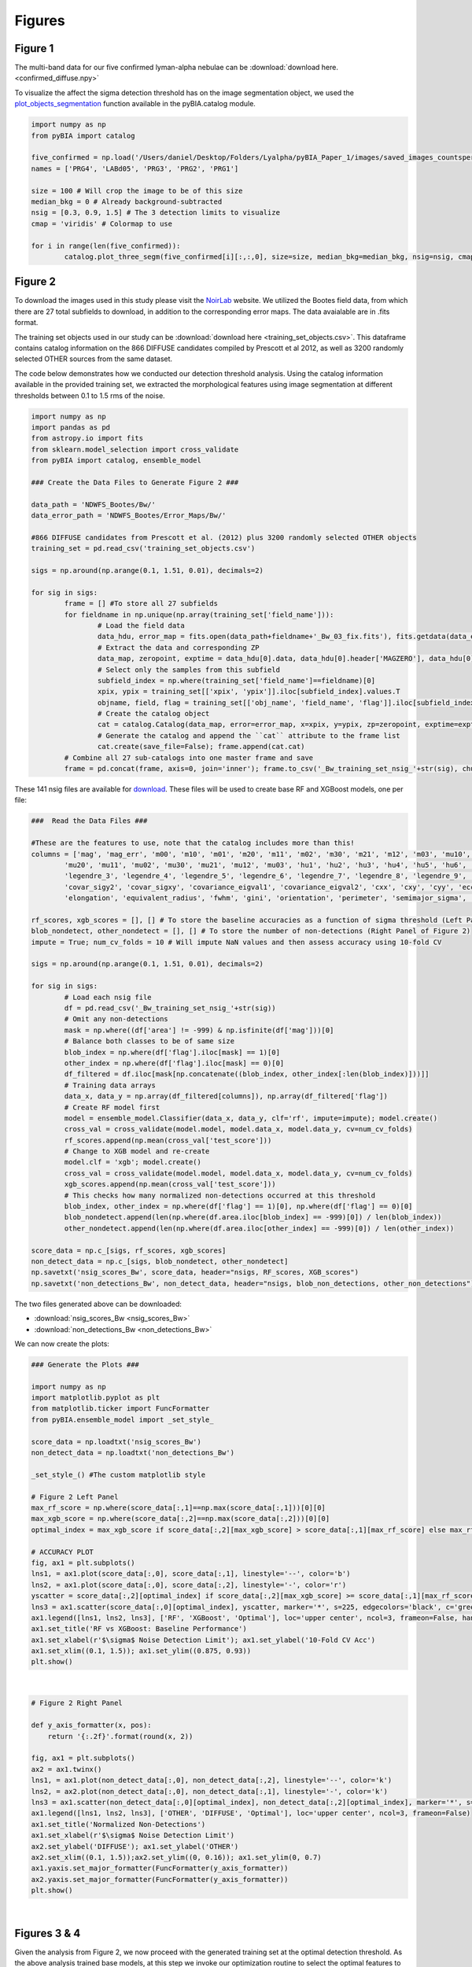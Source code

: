 .. _figures:

Figures
========


Figure 1
-----------

The multi-band data for our five confirmed lyman-alpha nebulae can be :download:`download here. <confirmed_diffuse.npy>`

To visualize the affect the sigma detection threshold has on the image segmentation object, we used the `plot_objects_segmentation <https://pybia.readthedocs.io/en/latest/autoapi/pyBIA/catalog/index.html#pyBIA.catalog.plot_objects_segmentation>`_ function available in the pyBIA.catalog module.

.. code-block:: python

	import numpy as np 
	from pyBIA import catalog

	five_confirmed = np.load('/Users/daniel/Desktop/Folders/Lyalpha/pyBIA_Paper_1/images/saved_images_countspersec/confirmed_diffuse/confirmed_diffuse.npy')
	names = ['PRG4', 'LABd05', 'PRG3', 'PRG2', 'PRG1']

	size = 100 # Will crop the image to be of this size 
	median_bkg = 0 # Already background-subtracted
	nsig = [0.3, 0.9, 1.5] # The 3 detection limits to visualize
	cmap = 'viridis' # Colormap to use

	for i in range(len(five_confirmed)):
		catalog.plot_three_segm(five_confirmed[i][:,:,0], size=size, median_bkg=median_bkg, nsig=nsig, cmap=cmap, name=names[i], title='', savefig=False)


Figure 2
-----------

To download the images used in this study please visit the `NoirLab <https://noirlab.edu/science/data-services/other/ndwfs>`_ website. We utilized the Bootes field data, from which there are 27 total subfields to download, in addition to the corresponding error maps. The data avaialable are in .fits format.

The training set objects used in our study can be :download:`download here <training_set_objects.csv>`. This dataframe contains catalog information on the 866 DIFFUSE candidates compiled by Prescott et al 2012, as well as 3200 randomly selected OTHER sources from the same dataset. 

The code below demonstrates how we conducted our detection threshold analysis. Using the catalog information available in the provided training set, we extracted the morphological features using image segmentation at different thresholds between 0.1 to 1.5 rms of the noise.  

.. code-block:: python

	import numpy as np 
	import pandas as pd
	from astropy.io import fits 
	from sklearn.model_selection import cross_validate
	from pyBIA import catalog, ensemble_model

	### Create the Data Files to Generate Figure 2 ###

	data_path = 'NDWFS_Bootes/Bw/'
	data_error_path = 'NDWFS_Bootes/Error_Maps/Bw/'

	#866 DIFFUSE candidates from Prescott et al. (2012) plus 3200 randomly selected OTHER objects
	training_set = pd.read_csv('training_set_objects.csv')

	sigs = np.around(np.arange(0.1, 1.51, 0.01), decimals=2)

	for sig in sigs:
		frame = [] #To store all 27 subfields
		for fieldname in np.unique(np.array(training_set['field_name'])):
			# Load the field data
			data_hdu, error_map = fits.open(data_path+fieldname+'_Bw_03_fix.fits'), fits.getdata(data_error_path+fieldname+'_Bw_03_rms.fits.fz')
			# Extract the data and corresponding ZP
			data_map, zeropoint, exptime = data_hdu[0].data, data_hdu[0].header['MAGZERO'], data_hdu[0].header['EXPTIME']
			# Select only the samples from this subfield
			subfield_index = np.where(training_set['field_name']==fieldname)[0]
			xpix, ypix = training_set[['xpix', 'ypix']].iloc[subfield_index].values.T
			objname, field, flag = training_set[['obj_name', 'field_name', 'flag']].iloc[subfield_index].values.T
			# Create the catalog object
			cat = catalog.Catalog(data_map, error=error_map, x=xpix, y=ypix, zp=zeropoint, exptime=exptime, nsig=sig, flag=flag, obj_name=objname, field_name=field, invert=True)
			# Generate the catalog and append the ``cat`` attribute to the frame list
			cat.create(save_file=False); frame.append(cat.cat)
		# Combine all 27 sub-catalogs into one master frame and save
		frame = pd.concat(frame, axis=0, join='inner'); frame.to_csv('_Bw_training_set_nsig_'+str(sig), chunksize=1000)

These 141 nsig files are available for `download <https://drive.google.com/file/d/1Hdce4sA8cfN43lT_S9ilOTGfGyZvD5aj/view?usp=drive_link>`_. 
These files will be used to create base RF and XGBoost models, one per file:

.. code-block:: python

	###  Read the Data Files ###

	#These are the features to use, note that the catalog includes more than this!
	columns = ['mag', 'mag_err', 'm00', 'm10', 'm01', 'm20', 'm11', 'm02', 'm30', 'm21', 'm12', 'm03', 'mu10', 'mu01',
		'mu20', 'mu11', 'mu02', 'mu30', 'mu21', 'mu12', 'mu03', 'hu1', 'hu2', 'hu3', 'hu4', 'hu5', 'hu6', 'hu7', 'legendre_2',
		'legendre_3', 'legendre_4', 'legendre_5', 'legendre_6', 'legendre_7', 'legendre_8', 'legendre_9', 'area', 'covar_sigx2',
		'covar_sigy2', 'covar_sigxy', 'covariance_eigval1', 'covariance_eigval2', 'cxx', 'cxy', 'cyy', 'eccentricity', 'ellipticity',
		'elongation', 'equivalent_radius', 'fwhm', 'gini', 'orientation', 'perimeter', 'semimajor_sigma', 'semiminor_sigma', 'max_value', 'min_value']

	rf_scores, xgb_scores = [], [] # To store the baseline accuracies as a function of sigma threshold (Left Panel of Figure 2)
	blob_nondetect, other_nondetect = [], [] # To store the number of non-detections (Right Panel of Figure 2)
	impute = True; num_cv_folds = 10 # Will impute NaN values and then assess accuracy using 10-fold CV

	sigs = np.around(np.arange(0.1, 1.51, 0.01), decimals=2)

	for sig in sigs:
		# Load each nsig file
		df = pd.read_csv('_Bw_training_set_nsig_'+str(sig))
		# Omit any non-detections
		mask = np.where((df['area'] != -999) & np.isfinite(df['mag']))[0]
		# Balance both classes to be of same size
		blob_index = np.where(df['flag'].iloc[mask] == 1)[0]
		other_index = np.where(df['flag'].iloc[mask] == 0)[0]
		df_filtered = df.iloc[mask[np.concatenate((blob_index, other_index[:len(blob_index)]))]]
		# Training data arrays
		data_x, data_y = np.array(df_filtered[columns]), np.array(df_filtered['flag'])
		# Create RF model first
		model = ensemble_model.Classifier(data_x, data_y, clf='rf', impute=impute); model.create()
		cross_val = cross_validate(model.model, model.data_x, model.data_y, cv=num_cv_folds)
		rf_scores.append(np.mean(cross_val['test_score']))
		# Change to XGB model and re-create
		model.clf = 'xgb'; model.create()
		cross_val = cross_validate(model.model, model.data_x, model.data_y, cv=num_cv_folds)
		xgb_scores.append(np.mean(cross_val['test_score']))
		# This checks how many normalized non-detections occurred at this threshold
		blob_index, other_index = np.where(df['flag'] == 1)[0], np.where(df['flag'] == 0)[0]
		blob_nondetect.append(len(np.where(df.area.iloc[blob_index] == -999)[0]) / len(blob_index))
		other_nondetect.append(len(np.where(df.area.iloc[other_index] == -999)[0]) / len(other_index))

	score_data = np.c_[sigs, rf_scores, xgb_scores]
	non_detect_data = np.c_[sigs, blob_nondetect, other_nondetect]
	np.savetxt('nsig_scores_Bw', score_data, header="nsigs, RF_scores, XGB_scores")
	np.savetxt('non_detections_Bw', non_detect_data, header="nsigs, blob_non_detections, other_non_detections")

The two files generated above can be downloaded: 

- :download:`nsig_scores_Bw <nsig_scores_Bw>`
- :download:`non_detections_Bw <non_detections_Bw>`

We can now create the plots:

.. code-block:: python

	### Generate the Plots ###

	import numpy as np 
	import matplotlib.pyplot as plt   
	from matplotlib.ticker import FuncFormatter
	from pyBIA.ensemble_model import _set_style_

	score_data = np.loadtxt('nsig_scores_Bw')
	non_detect_data = np.loadtxt('non_detections_Bw')

	_set_style_() #The custom matplotlib style

	# Figure 2 Left Panel
	max_rf_score = np.where(score_data[:,1]==np.max(score_data[:,1]))[0][0]
	max_xgb_score = np.where(score_data[:,2]==np.max(score_data[:,2]))[0][0]
	optimal_index = max_xgb_score if score_data[:,2][max_xgb_score] > score_data[:,1][max_rf_score] else max_rf_score

	# ACCURACY PLOT
	fig, ax1 = plt.subplots()
	lns1, = ax1.plot(score_data[:,0], score_data[:,1], linestyle='--', color='b')
	lns2, = ax1.plot(score_data[:,0], score_data[:,2], linestyle='-', color='r')
	yscatter = score_data[:,2][optimal_index] if score_data[:,2][max_xgb_score] >= score_data[:,1][max_rf_score] else score_data[:,1][optimal_index]
	lns3 = ax1.scatter(score_data[:,0][optimal_index], yscatter, marker='*', s=225, edgecolors='black', c='green', alpha=0.63, label='Optimal')
	ax1.legend([lns1, lns2, lns3], ['RF', 'XGBoost', 'Optimal'], loc='upper center', ncol=3, frameon=False, handlelength=2)
	ax1.set_title('RF vs XGBoost: Baseline Performance')
	ax1.set_xlabel(r'$\sigma$ Noise Detection Limit'); ax1.set_ylabel('10-Fold CV Acc')
	ax1.set_xlim((0.1, 1.5)); ax1.set_ylim((0.875, 0.93))
	plt.show()

.. figure:: _static/nsigs.png
    :align: center
    :class: with-shadow with-border
    :width: 600px
|

.. code-block:: python

	# Figure 2 Right Panel

	def y_axis_formatter(x, pos):
	    return '{:.2f}'.format(round(x, 2))

	fig, ax1 = plt.subplots()
	ax2 = ax1.twinx()
	lns1, = ax1.plot(non_detect_data[:,0], non_detect_data[:,2], linestyle='--', color='k')
	lns2, = ax2.plot(non_detect_data[:,0], non_detect_data[:,1], linestyle='-', color='k')
	lns3 = ax1.scatter(non_detect_data[:,0][optimal_index], non_detect_data[:,2][optimal_index], marker='*', s=225, edgecolors='black', c='green', alpha=0.63, label='Optimal')
	ax1.legend([lns1, lns2, lns3], ['OTHER', 'DIFFUSE', 'Optimal'], loc='upper center', ncol=3, frameon=False)
	ax1.set_title('Normalized Non-Detections')
	ax1.set_xlabel(r'$\sigma$ Noise Detection Limit')
	ax2.set_ylabel('DIFFUSE'); ax1.set_ylabel('OTHER')
	ax2.set_xlim((0.1, 1.5));ax2.set_ylim((0, 0.16)); ax1.set_ylim(0, 0.7)
	ax1.yaxis.set_major_formatter(FuncFormatter(y_axis_formatter))
	ax2.yaxis.set_major_formatter(FuncFormatter(y_axis_formatter))
	plt.show() 

.. figure:: _static/nsigs_nondetect.png
    :align: center
    :class: with-shadow with-border
    :width: 600px
|


Figures 3 & 4
-----------

Given the analysis from Figure 2, we now proceed with the generated training set at the optimal detection threshold. As the above analysis trained base models, at this step we invoke our optimization routine to select the optimal features to use as well as the best hyperparameters for our XGBoost engine:

.. code-block:: python

	### Figures 3 and 4 ###

	import numpy as np
	import pandas as pd
	from pyBIA import ensemble_model

	sig = 0.31 #The optimal sig threshold to apply as per Figure 2
	df = pd.read_csv('_Bw_training_set_nsig_'+str(sig))     

	# Omit any non-detections
	mask = np.where((df['area'] != -999) & np.isfinite(df['mag']))[0]

	# Balance both classes to be of same size
	blob_index = np.where(df['flag'].iloc[mask] == 1)[0]
	other_index = np.where(df['flag'].iloc[mask] == 0)[0]
	df_filtered = df.iloc[mask[np.concatenate((blob_index, other_index[:len(blob_index)]))]]

	#These are the features to use, note that the catalog includes more than this!
	columns = ['mag', 'mag_err', 'm00', 'm10', 'm01', 'm20', 'm11', 'm02', 'm30', 'm21', 'm12', 'm03', 'mu10', 'mu01',
		'mu20', 'mu11', 'mu02', 'mu30', 'mu21', 'mu12', 'mu03', 'hu1', 'hu2', 'hu3', 'hu4', 'hu5', 'hu6', 'hu7', 'legendre_2', 'legendre_3', 'legendre_4',
		'legendre_5', 'legendre_6', 'legendre_7', 'legendre_8', 'legendre_9', 'area', 'covar_sigx2', 'covar_sigy2', 'covar_sigxy', 'covariance_eigval1',
		'covariance_eigval2', 'cxx', 'cxy', 'cyy', 'eccentricity', 'ellipticity', 'elongation', 'equivalent_radius', 'fwhm', 'gini', 'orientation', 'perimeter',
		'semimajor_sigma', 'semiminor_sigma', 'max_value', 'min_value']

	# Training data arrays
	data_x, data_y = np.array(df_filtered[columns]), np.array(df_filtered['flag'])

	# Create the model object with feature and hyperparameter optimization enabled (2500 trials each)
	# Enabling 10-fold cross validation which increases the hyperparameter optimization time ten-fold
	model = ensemble_model.Classifier(data_x, data_y, clf='xgb', impute=True, optimize=True, boruta_trials=2500, n_iter=2500, opt_cv=10, limit_search=False)

	# This is how the model is created and saved afterwards
	model.create()
	model.save('Optimal_XGB_Model')

.. figure:: _static/fig_optimization_complete.png
    :align: center
    :class: with-shadow with-border
    :width: 600px
|
This optimized tree-based ensemble model can be :download:`download here <Optimal_XGB_Model.zip>`.

We can now generate Figure 3 using the built-in class methods, for the t-SNE projection we will need the catalog names for the five confirmed blobs in our sample, available for :download:`download here <obj_name_5>`.

.. code-block:: python

	# This is how the model can be loaded 
	model = ensemble_model.Classifier(data_x, data_y, clf='xgb', impute=True, opt_cv=10)
	model.load('Optimal_XGB_Model')

	# Figure 3 Left Panel

	# For plotting purposes change the labels from numeric to text
	y_labels = []
	for flag in data_y:
		y_labels.append('DIFFUSE') if flag == 1 else y_labels.append('OTHER')

	# For plotting purposes, re-name the five confirmed blobs to "Confirmed LyAlpha"
	confirmed_names = np.loadtxt('obj_name_5', dtype=str)

	for name in confirmed_names:
		index = np.where(df_filtered.obj_name == name)[0][0]
		y_labels[index] = r'Confirmed Ly$\alpha$'

	# Plotting t-SNE projection with custom y_data labels, highlighting the scatter points for the confirmed blobs
	model.plot_tsne(data_y=y_labels, special_class=r'Confirmed Ly$\alpha$')

	# Figure 3 Right Panel

	#Setting custom column names for plotting purposes 
	columns = [r'$B_w$ Mag', r'$B_w$ MagErr', r'$M_{00}$', r'$M_{10}$', r'$M_{01}$', r'$M_{20}$', r'$M_{11}$', r'$M_{02}$', r'$M_{30}$', r'$M_{21}$', r'$M_{12}$',
		r'$M_{03}$', r'$\mu_{10}$', r'$\mu_{01}$', r'$\mu_{20}$', r'$\mu_{11}$', r'$\mu_{02}$', r'$\mu_{30}$', r'$\mu_{21}$', r'$\mu_{12}$', r'$\mu_{03}$',
		r'$h_1$', r'$h_2$', r'$h_3$', r'$h_4$', r'$h_5$', r'$h_6$', r'$h_7$', r'$L_2$', r'$L_3$', r'$L_4$', r'$L_5$', r'$L_6$', r'$L_7$', r'$L_8$', r'$L_9$',
		'Area', r'$\sigma^2(x)$', r'$\sigma^2(y)$', r'$\sigma^2(xy)$', r'$\lambda_1$', r'$\lambda_2$', r'$C_{xx}$', r'$C_{xy}$', r'$C_{yy}$', 'Eccentricity',
		'Ellipticity', 'Elongation', 'Equiv. Radius', 'FWHM', 'Gini', 'Orientation', 'Perimeter', r'$\sigma_{\rm major}$', r'$\sigma_{\rm minor}$', 'Max Val.', 'Min Val.']

	# Plotting only the top 20 accepted features
	model.plot_feature_opt(feat_names=columns, top=20, include_other=True, include_shadow=True, include_rejected=False, flip_axes=True)

.. figure:: _static/tSNE_Projection.png
    :align: center
    :class: with-shadow with-border
    :width: 600px
|

.. figure:: _static/Feature_Importance.png
    :align: center
    :class: with-shadow with-border
    :width: 600px
|

.. code-block:: python

	# Figure 4 Left Panel
	 
	baseline = 0.921965 # The maximum baseline accuracy as per Figure 2
	model.plot_hyper_opt(baseline=baseline, xlim=(1, 2500), ylim=(0.85, 0.935), xlog=True, ylog=False)

	# Figure 4 Right Panel 

	model.plot_hyper_param_importance(plot_time=True)

.. figure:: _static/Ensemble_Hyperparameter_Optimization.png
    :align: center
    :class: with-shadow with-border
    :width: 600px
|

.. figure:: _static/Ensemble_Hyperparameter_Importance.png
    :align: center
    :class: with-shadow with-border
    :width: 600px
|

Figure 5
-----------

With the optimal model saved, we now extract the features using the catalog module for all 2 million OTHER objects in the entire dataset. We have compiled the catalog information in the following dataframe: :download:`Other_Objects_Catalog.csv <Other_Objects_Catalog.csv.zip>`.

Using this file we can now construct a catalog for the entire dataset so as to perform the XGBoost classification (note that this excludes the 866 DIFFUSE objects in the provided training set).

.. code-block:: python
	
	import os
	import numpy as np
	import pandas as pd
	from astropy.io import fits
	from pyBIA import catalog

	other_catalog = pd.read_csv('Other_Objects_Catalog')

	data_path = 'NDWFS_Bootes/Bw/'
	data_error_path = 'NDWFS_Bootes/Error_Maps/Bw/'

	sig = 0.31 # The optimal noise-detection threshold to apply

	# Loop through all the fields and save the field catalogs to avoid memory issues
	for fieldname in np.unique(np.array(other_catalog['field_name'])):
		# Load the field data
		data_hdu, error_map = fits.open(data_path+fieldname+'_Bw_03_fix.fits'), fits.getdata(data_error_path+fieldname+'_Bw_03_rms.fits.fz')
		# Extract the data and corresponding ZP and exptime
		data_map, zeropoint, exptime = data_hdu[0].data, data_hdu[0].header['MAGZERO'], data_hdu[0].header['EXPTIME']
		# Select only the samples from this subfield
		subfield_index = np.where(other_catalog['field_name']==fieldname)[0]
		xpix, ypix = other_catalog[['xpix', 'ypix']].iloc[subfield_index].values.T
		objname, field, flag = other_catalog[['obj_name', 'field_name', 'flag']].iloc[subfield_index].values.T
		# Create the catalog object
		cat = catalog.Catalog(data_map, error=error_map, x=xpix, y=ypix, zp=zeropoint, exptime=exptime, nsig=sig, flag=flag, obj_name=objname, field_name=field, invert=True)
		# Generate the catalog and save the subfield catalog, after which it is appended to the master frame 
		cat.create(save_file=True, filename='Cat_BW_Subfield_'+field_name)

	# Now load each subfield individually and create one master catalog
	fnames = [i for i in os.listdir() if 'Cat_BW_Subfield_' in i]

	frame = [] #To store all 27 subfields
	for fname in fnames:
		cat = pd.read_csv(fname); frame.append(cat)

	# Combine all 27 sub-catalogs into one master frame and save
	frame = pd.concat(frame, axis=0, join='inner')
	frame.to_csv('Other_Catalog_Master_'+str(sig), chunksize=1000)                              

This final catalog as genereated above is available for download `here <https://drive.google.com/file/d/16kJ5jyVImp7E8oEEjjUrj4l9vH2JSkCa/view?usp=sharing>`_.

Using this catalog, we can now re-load the optimal model to conduct the predictions. As per the analysis conducted for this Figure, the predictions will be made using both the base and optimal model so as to compare the distribution of probability predictions. 

.. code-block:: python

	import numpy as np
	import pandas as pd
	import matplotlib.pyplot as plt 
	from pyBIA import ensemble_model 

	# Load all 2 million catalog objects and create a sub-catalog of DIFFUSE candidates #

	# Load the original training data from the optimal nsig
	sig = 0.31
	df = pd.read_csv('_Bw_training_set_nsig_'+str(sig)) 

	# Omit any non-detections
	mask = np.where((df['area'] != -999) & np.isfinite(df['mag']))[0]

	# Balance both classes to be of same size
	blob_index = np.where(df['flag'].iloc[mask] == 1)[0]
	other_index = np.where(df['flag'].iloc[mask] == 0)[0]
	df_filtered = df.iloc[mask[np.concatenate((blob_index, other_index[:len(blob_index)]))]]

	#These are the features to use, note that the catalog includes more than this!
	columns = ['mag', 'mag_err', 'm00', 'm10', 'm01', 'm20', 'm11', 'm02', 'm30', 'm21', 'm12', 'm03', 'mu10', 'mu01', 'mu20',
		'mu11', 'mu02', 'mu30', 'mu21', 'mu12', 'mu03', 'hu1', 'hu2', 'hu3', 'hu4', 'hu5', 'hu6', 'hu7', 'legendre_2', 'legendre_3',
		'legendre_4', 'legendre_5', 'legendre_6', 'legendre_7', 'legendre_8', 'legendre_9', 'area', 'covar_sigx2', 'covar_sigy2',
		'covar_sigxy', 'covariance_eigval1', 'covariance_eigval2', 'cxx', 'cxy', 'cyy', 'eccentricity', 'ellipticity', 'elongation',
		'equivalent_radius', 'fwhm', 'gini', 'orientation', 'perimeter', 'semimajor_sigma', 'semiminor_sigma', 'max_value', 'min_value']

	# Training data arrays
	data_x, data_y = np.array(df_filtered[columns]), np.array(df_filtered['flag'])

	# This is the base model, no hyperparameter optimization, uses all the features
	base_model = ensemble_model.Classifier(data_x, data_y, clf='xgb', impute=True)
	base_model.create()

	# This is the optimized model
	optimized_model = ensemble_model.Classifier(data_x, data_y, clf='xgb', impute=True)
	optimized_model.load('Optimal_XGB_Model')

	# Load the catalog containing all 2 million other objects, extracted using sig=0.31
	other_all = pd.read_csv('Other_Catalog_Master_0.31')

	# Remove the 865 OTHER objects that are present in the training set, we will assess these individually using LoO
	other_all = other_all[~other_all['obj_name'].isin(df_filtered['obj_name'])]

	# Omit non-detections
	mask = np.where((other_all['area'] != -999) & np.isfinite(other_all['mag']))[0]
	other_all = other_all.iloc[mask]

	# Create the data_x array
	other_data_x = np.array(other_all[columns])

	# Predict all samples to create a candidates catalog
	predictions_base_model = base_model.predict(other_data_x)
	predictions_optimized_model = optimized_model.predict(other_data_x)

	# Select DIFFUSE detections (flag = 1)
	index_base = np.where(predictions_base_model[:,0] == 1)[0]
	index_optimized = np.where(predictions_optimized_model[:,0] == 1)[0]

	# Index the catalog to select only the positive detections
	candidate_catalog_base = other_all.iloc[index_base]
	candidate_catalog_optimized = other_all.iloc[index_optimized]

	# Save the probability predictions as a new columns in these new catalogs
	candidate_catalog_base['proba'] = predictions_base_model[index_base][:,1]
	candidate_catalog_optimized['proba'] = predictions_optimized_model[index_optimized][:,1]

The base and optimized candidate catalogs generated above do not include the 866 DIFFUSE training objects as these were deliberately removed from the source catalog. The randomly selected objects that composed our OTHER class are indeed included in the catalog, however, as they were used for training purposes these were not fairly assessed as their presence as an OTHER object skews their probability predictions. For this reason, we perform a Leave-out-Out (LoO) cross-validation analysis, one assessing the DIFFUSE objects so as to extract an informed probability prediction threshold and select priority objects, and another assessing the OTHER objects in our training set so as to include those that would have been predicted as DIFFUSE had they not been present in the training set. These two LoO routines are executed below:

.. code-block:: python

	# Generate the data for the histograms in Figure 5 #

	# Remove one OTHER object as the DIFFUSE will be cross-validated using LoO
	other_training = df_filtered[df_filtered.flag == 0].iloc[1:]
	diffuse_training =  df_filtered[df_filtered.flag == 1]

	# The probas of the five confirmed blobs will be saved according to their published names
	LABd05, PRG1, PRG2, PRG3, PRG4 = [],[],[],[],[]

	# To store the probas of all the other DIFFUSE objects as well as their catalog names
	all_diffuse_base_probas, all_diffuse_optimized_probas, names = [],[],[]

	#Leave-one-Out cross-validating the DIFFUSE class
	for i in range(len(diffuse_training)):
		# This will be the individual DIFFUSE sample to assess
		leave_one = np.array(diffuse_training[columns].iloc[i])
		# Removing this validation sample from the overall DIFFUSE training bag
		remaining = np.delete(np.array(diffuse_training[columns]), i, axis=0)
		# Setting the new training data, flag of 1 corresponds to DIFFUSE, 0 is OTHER
		data_x = np.r_[remaining, np.array(other_training[columns])]
		data_y = np.r_[[1]*len(remaining), [0]*len(other_training)]
		# Training the new base model
		new_base_model = base_model.model.fit(data_x, data_y)
		# Training the new optimized model, note that the optimized feats to use is invoked
		new_optimized_model = optimized_model.model.fit(data_x[:,optimized_model.feats_to_use], data_y)
		# Assess the left-out DIFFUSE sample using both the base and optimized models
		proba_base = new_base_model.predict_proba(leave_one.reshape(1,-1))
		proba_optimized = new_optimized_model.predict_proba(leave_one[optimized_model.feats_to_use].reshape(1,-1))
		# Save only the probability prediction that the object is DIFFUSE
		if diffuse_training.obj_name.iloc[i] == 'NDWFS_J143410.9+331730':
			LABd05.append(float(proba_base[:,1])); LABd05.append(float(proba_optimized[:,1]))
		elif diffuse_training.obj_name.iloc[i] == 'NDWFS_J143512.2+351108': 
			PRG1.append(float(proba_base[:,1])); PRG1.append(float(proba_optimized[:,1]))
		elif diffuse_training.obj_name.iloc[i] == 'NDWFS_J142623.0+351422':
			PRG2.append(float(proba_base[:,1])); PRG2.append(float(proba_optimized[:,1]))
		elif diffuse_training.obj_name.iloc[i] == 'NDWFS_J143412.7+332939':
			PRG3.append(float(proba_base[:,1])); PRG3.append(float(proba_optimized[:,1]))
		elif diffuse_training.obj_name.iloc[i] == 'NDWFS_J142653.1+343856':
			PRG4.append(float(proba_base[:,1])); PRG4.append(float(proba_optimized[:,1]))
		else:
			all_diffuse_base_probas.append(float(proba_base[:,1]))
			all_diffuse_optimized_probas.append(float(proba_optimized[:,1]))
			names.append(diffuse_training.obj_name.iloc[i])

	# The first index is the base model probability predictions, the second is the optimized model's
	five_diffuse_base_probas = np.c_[LABd05[0], PRG1[0], PRG2[0], PRG3[0], PRG4[0]][0]
	five_diffuse_optimized_probas = np.c_[LABd05[1], PRG1[1], PRG2[1], PRG3[1], PRG4[1]][0]
	five_names = ['LABd05', 'PRG1', 'PRG2', 'PRG3', 'PRG4']

	# Save the base and optimized probabilities
	np.savetxt('LoO_Confirmed_DIFFUSE_xgb', np.c_[five_names, five_diffuse_base_probas, five_diffuse_optimized_probas], header="Names, Base_Model, Optimized_Model", fmt='%s')
	np.savetxt('LoO_DIFFUSE_xgb', np.c_[names, all_diffuse_base_probas, all_diffuse_optimized_probas], header="Names, Base_Model, Optimized_Model", fmt='%s')

	# Repeat the same LoO process but evaluate the OTHER training for fair assessment of these objects
	# Positive detections from this LoO will be added to the candidates catalog that was created above

	# Remove one DIFFUSE object as this time the OTHER class will be cross-validated using LoO
	other_training = df_filtered[df_filtered.flag == 0]
	diffuse_training =  df_filtered[df_filtered.flag == 1].iloc[1:]

	# To store the probas of all DIFFUSE objects as well as their catalog names
	other_base_probas, other_optimized_probas, names = [],[],[]

	#Leave-one-Out cross-validating the OTHER class
	for i in range(len(other_training)):
		print(i)
		# This will be the individual OTHER sample to assess
		leave_one = np.array(other_training[columns].iloc[i])
		# Removing this validation sample from the overall OTHER training bag
		remaining = np.delete(np.array(other_training[columns]), i, axis=0)
		# Setting the new training data
		data_x = np.r_[remaining, np.array(diffuse_training[columns])]
		data_y = np.r_[[0]*len(remaining), [1]*len(diffuse_training)]
		# Training the new base model
		new_base_model = base_model.model.fit(data_x, data_y)
		# Training the new optimized model
		new_optimized_model = optimized_model.model.fit(data_x[:,optimized_model.feats_to_use], data_y)
		# Assess the left-out OTHER sample using the base and optimized model
		proba_base = new_base_model.predict_proba(leave_one.reshape(1,-1))
		proba_optimized = new_optimized_model.predict_proba(leave_one[optimized_model.feats_to_use].reshape(1,-1))
		# Save only the probability prediction that the object is DIFFUSE
		other_base_probas.append(float(proba_base[:,1]))
		other_optimized_probas.append(float(proba_optimized[:,1]))
		names.append(other_training.obj_name.iloc[i])

	# Save the base and optimized probabilities
	np.savetxt('LoO_OTHER_xgb', np.c_[names, other_base_probas, other_optimized_probas], header="Names, Base_Model, Optimized_Model", fmt='%s')

The three LoO analysis files are available here: 

- :download:`LoO_Confirmed_DIFFUSE_xgb <LoO_Confirmed_DIFFUSE_xgb>`
- :download:`LoO_DIFFUSE_xgb <LoO_DIFFUSE_xgb>`
- :download:`LoO_OTHER_xgb <LoO_OTHER_xgb>`

As stated above, the OTHER objects in our training set were omitted from the candidate catalogs, but after analyzing these objects using LoO, we can now determine which one of these sources should be included in the candidate catalog:

.. code-block:: python

	# Find these OTHER objects that were classified as DIFFUSE (probas greater than or equal to 50%)
	indices = []

	# Identify these positive detections
	index = np.where(np.array(other_base_probas) >= 0.5)[0]
	for name in np.array(names)[index]:
		indices.append(np.where(other_training.obj_name == name)[0][0])

	# Add to the master base candidate catalog
	df_filtered_base = other_training.iloc[indices]
	df_filtered_base['proba'] = np.array(other_base_probas)[index]
	candidate_catalog_base = pandas.concat([candidate_catalog_base, df_filtered_base], ignore_index=True)

	# Now do the same for the optimized catalog
	indices = []

	index = np.where(np.array(other_optimized_probas) >= 0.5)[0]
	for name in np.array(names)[index]:
		indices.append(np.where(other_training.obj_name == name)[0][0])

	# Add to the master optimized candidate catalog
	df_filtered_optimized = other_training.iloc[indices]
	df_filtered_optimized['proba'] = np.array(other_optimized_probas)[index]
	candidate_catalog_optimized = pandas.concat([candidate_catalog_optimized, df_filtered_optimized], ignore_index=True)

	# Save candidate catalogs
	candidate_catalog_base.to_csv('candidate_catalog_base_xgb.csv')
	candidate_catalog_optimized.to_csv('candidate_catalog_optimized_xgb.csv')

These two candidate catalogs are available for download:

- `candidate_catalog_base_xgb <https://drive.google.com/file/d/1IYbSql6xiTB-hGaM_bLp_ygCIKSyfOb_/view?usp=sharing>`_
- `candidate_catalog_optimized_xgb <https://drive.google.com/file/d/13r0Qq7r4stemAtffEiEX8w-kQI_RjOKY/view?usp=sharing>`_

We can now perform a probability prediction analysis, first with the baseline model (all features, not hyperparameter optimization):

.. code-block:: python

	# Figure 5 Left Panel -- Base Model #

	# Confusion Matrix Plot

	# Create label_y array for plotting purposes
	y_labels = []
	for flag in base_model.data_y:
		y_labels.append('DIFFUSE') if flag == 1 else y_labels.append('OTHER')

	# Assess the accuracies using 10-fold cross-validation and normalize the accuracies
	base_model.plot_conf_matrix(data_y=y_labels, k_fold=10, normalize=True, title='Base Model')

	# Histogram Plot
	candidate_catalog_base = pd.read_csv('candidate_catalog_base_xgb.csv')
	probas_candidates = np.array(candidate_catalog_base.proba)

	# Load the saved LoO data 
	confirmed_diffuse_probas = np.loadtxt('LoO_Confirmed_DIFFUSE_xgb', dtype=str)
	all_diffuse_probas = np.loadtxt('LoO_DIFFUSE_xgb', dtype=str)

	# The second column is the XGBoost baseline probas
	five_diffuse_base_probas = confirmed_diffuse_probas[:,1].astype('float')
	all_diffuse_base_probas = all_diffuse_probas[:,1].astype('float')

	# Inspecting three thresholds, 0.7, 0.8 and 0.9
	index_70, index_80, index_90 = np.where(probas_candidates >= 0.7)[0], np.where(probas_candidates >= 0.8)[0], np.where(probas_candidates >= 0.9)[0]

	# Plot 
	plt.hist(probas_candidates, bins=5, weights=np.ones(len(probas_candidates)) / len(probas_candidates), color='#377eb8', label='Candidates (n='+str(len(probas_candidates))+')')
	plt.hist(all_diffuse_base_probas, bins=12, weights=np.ones(len(all_diffuse_base_probas)) / len(all_diffuse_base_probas), color='#ff7f00', alpha=0.6, label='DIFFUSE Training (n=865)')
	plt.scatter(five_diffuse_base_probas, [0.0458]*len(five_diffuse_base_probas), marker='*', c='k', s=800, alpha=0.72, label=r'Confirmed Ly$\alpha$ (n=5)')

	y=0.12 # Controls the position of the text

	# 70th percentile
	# Dashed vertical line
	plt.axvline(x=0.7, linestyle='--', linewidth=2, alpha=0.6, color='k', ymin=0.105)
	# Text showing number of objects above the threshold
	plt.text(0.701, 0.27+y, s=r" n(P) $\geq$ 0.7", weight="bold")
	plt.axhline(y=0.25+y, linestyle='-', linewidth=1.2, color='k', xmin=0.41, xmax=0.59)
	plt.text(0.72, 0.2+y, s=str(len(index_70)), weight="bold")

	# 80th percentile
	# Dashed vertical line
	plt.axvline(x=0.8, linestyle='--', linewidth=2, alpha=0.6, color='k', ymin=0.1415)
	# Text showing number of objects above the threshold
	plt.text(0.801, 0.55+y, s=r" n(P) $\geq$ 0.8", weight="bold")
	plt.axhline(y=0.53+y, linestyle='-', linewidth=1.2, color='k', xmin=0.61, xmax=0.79)
	plt.text(0.82, 0.48+y, s=str(len(index_80)), weight="bold")

	# 90th percentile
	# Dashed vertical line
	plt.axvline(x=0.9, linestyle='--', linewidth=2, alpha=0.6, color='k', ymin=0.565)
	# Text showing number of objects above the threshold
	plt.text(0.903, 0.83+y, s=r" n(P) $\geq$ 0.9", weight="bold")
	plt.axhline(y=0.81+y, linestyle='-', linewidth=1.2, color='k', xmin=0.81, xmax=0.99)
	plt.text(0.925, 0.76+y, s=str(len(index_90)), weight="bold")

	# Highlighting the lowest performing confirmed blob, PRG4
	plt.text(0.7464, 0.1175, s="PRG4", weight="bold")

	plt.title('XGBoost Classification Output', size=18); plt.xlabel('Probability Prediction', size=16); plt.ylabel('Normalized Counts', size=16)
	plt.xticks(ticks=[0.4,0.45,0.5,0.55,0.6,0.65,0.7,0.75,0.8,0.85,0.9,0.95,1.], 
		labels=['0.4','','0.5','','0.6','','0.7','','0.8','','0.9','','1.0'], size=14)
	plt.yticks(ticks=[0,0.05,0.1,0.15,0.2,0.25,0.3,0.35,0.4,0.45,0.5,0.55,0.6,0.65,0.7,0.75,0.8,0.85,0.9,0.95,1.0], size=14, 
		labels=['0','','0.1','','0.2','','0.3','','0.4','','0.5','','0.6','','0.7','','0.8','','0.9','','1.0'])
	plt.xlim((0.5,1.0)); plt.legend(prop={'size': 14}, loc='upper left')
	plt.show()

.. figure:: _static/Ensemble_Confusion_Matrix_Base.png
    :align: center
    :class: with-shadow with-border
    :width: 600px
|

.. figure:: _static/Final_Histogram_Base.png
    :align: center
    :class: with-shadow with-border
    :width: 600px
|

Now we compare with the optimized model:

.. code-block:: python

	# Figure 5 Right Panel Histogram -- Optimized Model #

	# Confusion Matrix Plot
	optimized_model.plot_conf_matrix(data_y=y_labels, k_fold=10, normalize=True, title='Optimized Model')

	# Histogram Plot
	candidate_catalog_optimized = pd.read_csv('candidate_catalog_optimized_xgb.csv')
	probas_candidates = np.array(candidate_catalog_optimized.proba)

	# The third column is the XGBoost optimized probas
	five_diffuse_optimized_probas = confirmed_diffuse_probas[:,2].astype('float')
	all_diffuse_optimized_probas = all_diffuse_probas[:,2].astype('float')

	# Inspecting three thresholds, 0.7, 0.8 and 0.9
	index_70, index_80, index_90 = np.where(probas_candidates >= 0.7)[0], np.where(probas_candidates >= 0.8)[0], np.where(probas_candidates >= 0.9)[0]

	# Plot
	plt.hist(probas_candidates, bins=5, weights=np.ones(len(probas_candidates)) / len(probas_candidates), color='#377eb8', label='Candidates (n='+str(len(probas_candidates))+')')
	plt.hist(all_diffuse_optimized_probas, bins=12, weights=np.ones(len(all_diffuse_base_probas)) / len(all_diffuse_base_probas), color='#ff7f00', alpha=0.6, label='DIFFUSE Training (n=865)')
	plt.scatter(five_diffuse_optimized_probas, [0.0458]*len(five_diffuse_base_probas), marker='*', c='k', s=800, alpha=0.72, label=r'Confirmed Ly$\alpha$ (n=5)')

	y=0.12 # Controls the position of the text

	# 70th percentile
	# Dashed vertical line
	plt.axvline(x=0.7, linestyle='--', linewidth=2, alpha=0.6, color='k', ymin=0.153)
	# Text showing number of objects above the threshold
	plt.text(0.701, 0.27+y, s=r" n(P) $\geq$ 0.7", weight="bold")
	plt.axhline(y=0.25+y, linestyle='-', linewidth=1.2, color='k', xmin=0.41, xmax=0.59)
	plt.text(0.72, 0.2+y, s=str(len(index_70)), weight="bold")

	# 80th percentile
	# Dashed vertical line
	plt.axvline(x=0.8, linestyle='--', linewidth=2, alpha=0.6, color='k', ymin=0.193)
	# Text showing number of objects above the threshold
	plt.text(0.801, 0.55+y, s=r" n(P) $\geq$ 0.8", weight="bold")
	plt.axhline(y=0.53+y, linestyle='-', linewidth=1.2, color='k', xmin=0.61, xmax=0.79)
	plt.text(0.82, 0.48+y, s=str(len(index_80)), weight="bold")

	# 90th percentile
	# Dashed vertical line
	plt.axvline(x=0.9, linestyle='--', linewidth=2, alpha=0.6, color='k', ymin=0.34)
	# Text showing number of objects above the threshold
	plt.text(0.903, 0.83+y, s=r" n(P) $\geq$ 0.9", weight="bold")
	plt.axhline(y=0.81+y, linestyle='-', linewidth=1.2, color='k', xmin=0.81, xmax=0.99)
	plt.text(0.931, 0.76+y, s=str(len(index_90)), weight="bold")

	plt.text(0.6992, 0.1055, s="PRG4", weight="bold")

	plt.title('XGBoost Classification Output', size=18); plt.xlabel('Probability Prediction', size=16); plt.ylabel('Normalized Counts', size=16)
	plt.xticks(ticks=[0.4,0.45,0.5,0.55,0.6,0.65,0.7,0.75,0.8,0.85,0.9,0.95,1.], 
		labels=['0.4','','0.5','','0.6','','0.7','','0.8','','0.9','','1.0'], size=14)
	plt.yticks(ticks=[0,0.05,0.1,0.15,0.2,0.25,0.3,0.35,0.4,0.45,0.5,0.55,0.6,0.65,0.7,0.75,0.8,0.85,0.9,0.95,1.0], size=14, 
		labels=['0','','0.1','','0.2','','0.3','','0.4','','0.5','','0.6','','0.7','','0.8','','0.9','','1.0'])
	plt.xlim((0.5,1.0)); plt.legend(prop={'size': 14}, loc='upper left')
	plt.savefig('/Users/daniel/Desktop/Final_Histogram_Optimized.png', bbox_inches='tight', dpi=300)
	plt.show()

.. figure:: _static/Ensemble_Confusion_Matrix_Optimized.png
    :align: center
    :class: with-shadow with-border
    :width: 600px
|

.. figure:: _static/Final_Histogram_Optimized.png
    :align: center
    :class: with-shadow with-border
    :width: 600px
|


Figure 6
-----------

.. code-block:: python

	### Training the CNN ### 

	# Extract Other Images #

	import os 
	import numpy as np
	import pandas as pd
	from astropy.io.fits import getdata
	from astropy.stats import SigmaClip
	from photutils.aperture import ApertureStats, CircularAnnulus
	from pyBIA.data_processing import crop_image, concat_channels 

	# Where the images will be saved (as txt files)
	bw_images_path = 'saved_images/OTHER/Bw/'
	r_images_path = 'saved_images_cps/OTHER/R/'

	# Load the candidate catalog according to the optimized model 
	cat = pd.read_csv('candidate_catalog_optimized_xgb.csv')

	# Select only the candidates with probability predictions greater than or equal to 70%
	index = np.where(cat.proba >= 0.7)[0]
	sample = cat.iloc[index]

	# Saving images as 120x120 pix
	image_size = 120 

	# Setting the apertures for the background subtraction, approximated using the sigma-clipped median within annuli of 20 and 35 pixel radii
	annulus_apertures = CircularAnnulus((int(image_size/2),int(image_size/2)), r_in=20, r_out=35)

	for field_name in np.unique(sample['field_name']):
		# Load the B and R broadband data 
		hdu_bw = fits.open('/Users/daniel/Desktop/Folders/Lyalpha/pyBIA_Paper_1/data_files/NDWFS_Tiles/Bw_FITS/'+field_name+'_Bw_03_fix.fits')
		hdu_r = fits.open('/Users/daniel/Desktop/Folders/Lyalpha/pyBIA_Paper_1/data_files/NDWFS_Tiles/R_FITS/'+field_name+'_R_03_reg_fix.fits')
		# Select only the objects in this subfield
		subfield_index = np.where(sample['field_name'] == field_name)[0] 
		# Loop through these objects, subtract the background using aperture photometry, and save as txt file
		for i in range(len(subfield_index)):
			# Select the object's pixel positions
			xpix, ypix = sample[['xpix', 'ypix']].iloc[subfield_index[i]].values.T
			# Bw first, crop the image from the entire subfield array, and calculate the background in this region
			image = crop_image(hdu_bw[0].data, x=np.array(xpix), y=np.array(ypix), size=image_size, invert=True)
			bkg_stats = ApertureStats(image, annulus_apertures, error=None, sigma_clip=SigmaClip())
			# Subtract the background and then normalize by the exposure time to get counts/sec
			image = (image - bkg_stats.median) / hdu_bw[0].header['EXPTIME']
			np.savetxt(bw_images_path+sample.obj_name.iloc[subfield_index[i]], image)
			# R next, crop the image from the entire subfield array, and calculate the background in this region
			image = crop_image(hdu_r[0].data, x=np.array(xpix), y=np.array(ypix), size=image_size, invert=True)
			bkg_stats = ApertureStats(image, annulus_apertures, error=None, sigma_clip=SigmaClip())
			# Subtract the background and then normalize by the exposure time to get counts/sec
			image = (image - bkg_stats.median) / hdu_r[0].header['EXPTIME']
			np.savetxt(r_images_path+sample.obj_name.iloc[subfield_index[i]], image)


	# Load the object names that were saved
	obj_names = [name for name in os.listdir(bw_images_path) if 'NDWFS' in name]

	# To store the images and save as a single binary file 
	images = []

	# Load each saved file for each individual object and concat to create one single array object
	for name in obj_names:
		# Load each image individually, both filters
		Bw, R = np.loadtxt(bw_images_path+name), np.loadtxt(r_images_path+name)
		# Append as a 3D array, containing Bw-R as the third filter
		images.append(concat_channels(Bw, R, Bw-R))

	# Save the images as a 4-D array for CNN input, as well as the corresponding names
	np.save('/Users/daniel/Desktop/saved_images/xgb_output_images.npy', np.array(images))
	np.savetxt('/Users/daniel/Desktop/saved_images/xgb_output_images_names.txt', obj_names, fmt='%s')

The images as generated above as a binary file are available `here <https://drive.google.com/file/d/1D6TFRlyTWF4lUXJKiZWAcBqOY9qUw11e/view?usp=drive_link>`_. The object names in corresponding order can be :download:`download here. <xgb_output_images_names.txt>`

.. code-block:: python

	# Extract the DIFFUSE Images #

	confirmed_diffuse_images_path_bw = '/Users/daniel/Desktop/saved_images/confirmed_diffuse/Bw/'
	priority_diffuse_images_path_bw = '/Users/daniel/Desktop/saved_images/priority_diffuse/Bw/'
	other_diffuse_images_path_bw = '/Users/daniel/Desktop/saved_images/other_diffuse/Bw/'

	confirmed_diffuse_images_path_r = '/Users/daniel/Desktop/saved_images/confirmed_diffuse/R/'
	priority_diffuse_images_path_r = '/Users/daniel/Desktop/saved_images/priority_diffuse/R/'
	other_diffuse_images_path_r = '/Users/daniel/Desktop/saved_images/other_diffuse/R/'

	# Load the data from the Leave-one-Out cross validation analysis
	diffuse = np.loadtxt('/Users/daniel/Desktop/LoO_DIFFUSE_xgb', dtype=str)
	optimized_probas = diffuse[:,2].astype('float')

	# Select only the DIFFUSE objects that were output with probability predictions greater than 85%, this list includes the 80 priority candidates
	index = np.where(optimized_probas >= 0.85)[0]
	names_to_save = diffuse[:,0][index] 

	# The training set file
	sample = pandas.read_csv('/Users/daniel/Desktop/Folders/Lyalpha/pyBIA_Paper_1/nsigs/BW_NSIG/BW_training_set_nsig_0.31')

	# Will identify the priority candidates as selected by Prescott et al. (2012), so as to save separately
	obj_names_80 = np.loadtxt('/Users/daniel/Desktop/Folders/pyBIA/pyBIA/data/obj_name_80', dtype=str)

	# Will also save the five confirmed blobs
	obj_names_5 = np.loadtxt('/Users/daniel/Desktop/Folders/pyBIA/pyBIA/data/obj_name_5', dtype=str)

	# Saving images as 120x120 pix
	image_size = 120 

	# Setting the apertures for the background subtraction, approximated using the sigma-clipped median within annuli of 20 and 35 pixel radii
	annulus_apertures = CircularAnnulus((int(image_size/2),int(image_size/2)), r_in=20, r_out=35)

	for field_name in np.unique(sample['field_name']):
		# Load the B and R broadband data
		data_bw = getdata('/fs1/scratch/godines/NDWFS_Tiles/Bw/'+field_name+'_Bw_03_fix.fits')
		data_r = getdata('/fs1/scratch/godines/NDWFS_Tiles/R/'+field_name+'_R_03_reg_fix.fits')
		# Select only the objects in this subfield
		subfield_index = np.where(sample['field_name'] == field_name)[0] 
		# Loop through these objects, subtract the background using aperture photometry, and save as txt file
		for i in range(len(subfield_index)):
			if sample.obj_name.iloc[subfield_index[i]] in names_to_save or sample.obj_name.iloc[subfield_index[i]] in obj_names_5:
				xpix, ypix = sample[['xpix', 'ypix']].iloc[subfield_index[i]].values.T
				# Bw first, crop the image from the entire subfield array, and save the bkg subtracted sub-array
				image = crop_image(data_bw, x=np.array(xpix), y=np.array(ypix), size=image_size, invert=True)
				bkg_stats = ApertureStats(image, annulus_apertures, error=None, sigma_clip=SigmaClip())
				if sample.obj_name.iloc[subfield_index[i]] in obj_names_80:
					np.savetxt(priority_diffuse_images_path_bw+sample.obj_name.iloc[subfield_index[i]], image-bkg_stats.median)
				elif sample.obj_name.iloc[subfield_index[i]] in obj_names_5:
					np.savetxt(confirmed_diffuse_images_path_bw+sample.obj_name.iloc[subfield_index[i]], image-bkg_stats.median)
				else:
					np.savetxt(other_diffuse_images_path_bw+sample.obj_name.iloc[subfield_index[i]], image-bkg_stats.median)
				# R next, crop the image from the entire subfield array, and save the bkg subtracted sub-array
				image = crop_image(data_r, x=np.array(xpix), y=np.array(ypix), size=image_size, invert=True)
				bkg_stats = ApertureStats(image, annulus_apertures, error=None, sigma_clip=SigmaClip())
				if sample.obj_name.iloc[subfield_index[i]] in obj_names_80:
					np.savetxt(priority_diffuse_images_path_r+sample.obj_name.iloc[subfield_index[i]], image-bkg_stats.median)
				elif sample.obj_name.iloc[subfield_index[i]] in obj_names_5:
					np.savetxt(confirmed_diffuse_images_path_r+sample.obj_name.iloc[subfield_index[i]], image-bkg_stats.median)
				else:
					np.savetxt(other_diffuse_images_path_r+sample.obj_name.iloc[subfield_index[i]], image-bkg_stats.median)


	# Save the five confirmed diffuse as a single binary file #
	obj_names_confirmed_diffuse = [name for name in os.listdir(confirmed_diffuse_images_path_bw) if 'NDWFS' in name]

	images = []
	for name in obj_names_confirmed_diffuse:
		Bw, R = np.loadtxt(confirmed_diffuse_images_path_bw+name), np.loadtxt(confirmed_diffuse_images_path_r+name)
		images.append(concat_channels(Bw, R, Bw-R))

	np.save('/Users/daniel/Desktop/saved_images/confirmed_diffuse/confirmed_diffuse.npy', np.array(images))
	np.savetxt('/Users/daniel/Desktop/saved_images/confirmed_diffuse/confirmed_diffuse_names.txt', obj_names_confirmed_diffuse, fmt='%s')

	# Save the 80 priority diffuse candidates as a single binary file #
	obj_names_priority_diffuse = [name for name in os.listdir(priority_diffuse_images_path_bw) if 'NDWFS' in name]

	images = []
	for name in obj_names_priority_diffuse:
		Bw, R = np.loadtxt(priority_diffuse_images_path_bw+name), np.loadtxt(priority_diffuse_images_path_r+name)
		images.append(concat_channels(Bw, R, Bw-R))

	np.save('/Users/daniel/Desktop/saved_images/priority_diffuse/priority_diffuse.npy', np.array(images))
	np.savetxt('/Users/daniel/Desktop/saved_images/priority_diffuse/priority_diffuse_names.txt', obj_names_priority_diffuse, fmt='%s')

	# Save the other diffuse candidates as a single binary file #
	obj_names_other_diffuse = [name for name in os.listdir(other_diffuse_images_path_bw) if 'NDWFS' in name]

	images = []
	for name in obj_names_other_diffuse:
		Bw, R = np.loadtxt(other_diffuse_images_path_bw+name), np.loadtxt(other_diffuse_images_path_r+name)
		images.append(concat_channels(Bw, R, Bw-R))

	np.save('/Users/daniel/Desktop/saved_images/other_diffuse/other_diffuse.npy', np.array(images))
	np.savetxt('/Users/daniel/Desktop/saved_images/other_diffuse/other_diffuse_names.txt', obj_names_other_diffuse, fmt='%s')

The binary files containing these other diffuse images are available for download:

.. code-block:: python

	# Optimize the CNN Model #

	import numpy as np
	from pyBIA import cnn_model

	blobs = np.load('/fs1/home/godines/final_npy/blobs_confirmed.npy') 
	val_blobs = blobs[:1]
	blobs = blobs[1:]

	other = np.load('/fs1/scratch/godines/xgb_output_images.npy')
	other_test = other[:1000] # Optional test data, will be used to assess models created during the optimization routine
	other = other[1000:2000] # This will be the negative class data

	# Model creation and optimization

	clf='alexnet' # AlexNet CNN architecture will be used 
	img_num_channels = 3 # Creating a 3-Channel model
	normalize = True # Will min-max normalize the images so all pixels are between 0 and 1

	optimize = True # Activating the optimization routine
	n_iter = 250 # Will run the optimization routine for 250 trials 
	batch_size_min, batch_size_max = 16, 64 # The training batch size will be optimized according to these bounds

	opt_model = limit_search = True # Will also optimize the CNN model architecture but with limit search on, therefore only the pooling type is optimized
	train_epochs = 10 # Each optimization trial will train a model up to 10 epochs
	epochs = 0 # The final model will not be generated, will instead be trained post-processing
	patience = 3 # The model patience which will be applied during optimization
	opt_cv = 5 # Will cross-validate the positive class

	opt_aug = True # Will also optimize the data augmentation procedure (positive class only)
	batch_min, batch_max = 10, 250 # The amount to augment EACH positive sample by
	shift = 10 # Will randomly shift (horizontally & vertically) each augmented image between 0 and 10 pixels
	rotation = horizontal = vertical = True # Will randomly apply rotations (0-360), and horizintal/vertical flips to each augmented image
	zoom_range = (0.9,1.1) # Will randomly apply zooming in/out between plus and minus 10% to each augmented image
	batch_other = 0 # The number of augmentations to perform to the negative class 
	balance = True # Will balance the negative class according to how many positive samples were generated during augmentation

	image_size_min, image_size_max = 50, 100 # Will try different image sizes within these bounds 
	opt_max_min_pix, opt_max_max_pix = 10, 1500 # Will try different normalization values (the max pixel for the min-max normalization), one for each filter

	metric = 'val_loss' # The optimzation routine will operate according to this metric's value at the end of each trial, which must also follow the patience criteria
	average = True # Will average out the above metric across all training epochs, this will be the trial value at the end

	metric2 = 'f1_score' # Optional metric that will stop trials if this doesn't improve according to the patience
	metric3 = 'binary_accuracy' # Optional metric that will stop trials if this doesn't improve according to the patience

	test_acc_threshold = 0.5 # Each created model must yield accuracies greater than or equal to this value, tested against the input test_negative and/or test_positive
	post_metric = False # This test accuracy will not be used to drive the optimization 

	monitor1 = 'binary_accuracy' # Hard stop, trials will be terminated if this metric falls above the specified threshold
	monitor1_thresh = 0.99+1e-6 # Specified threshold, in this case the optimization trial will termiante if the training accuracy falls above this limit

	monitor2 = 'loss' # Hard stop, trials will be terminated if this metric falls below the specified threshold
	monitor2_thresh = 0.01-1e-6 # Specified threshold, in this case the optimization trial will termiante if the training loss falls below this limit

	model = cnn_model.Classifier(positive_class=blobs, negative_class=other, val_positive=val_blobs, img_num_channels=img_num_channels, 
		clf=clf, normalize=normalize, optimize=optimize, n_iter=n_iter, batch_size_min=batch_size_min, batch_size_max=batch_size_max, 
		epochs=epochs, patience=patience, metric=metric, metric2=metric2, metric3=metric3, average=average, test_negative=other_test, 
		test_acc_threshold=test_acc_threshold, post_metric=post_metric, opt_model=opt_model, train_epochs=train_epochs, opt_cv=opt_cv, 
		opt_aug=opt_aug, batch_min=batch_min, batch_max=batch_max, batch_other=batch_other, balance=balance, image_size_min=image_size_min, 
		image_size_max=image_size_max, shift=shift, opt_max_min_pix=opt_max_min_pix, opt_max_max_pix=opt_max_max_pix, rotation=rotation, 
		horizontal=horizontal, vertical=vertical, zoom_range=zoom_range, limit_search=limit_search, monitor1=monitor1, monitor1_thresh=monitor1_thresh, 
		monitor2=monitor2, monitor2_thresh=monitor2_thresh, use_gpu=True, verbose=1)

	model.create()
	model.save(dirname='Optimized_CNN_Model_CV5')

With our CNN model parameters, we will now appem to ly thtrain a final model

.. code-block:: python

	# Load the optimization results and create the final model #

	import numpy as np
	from pyBIA import cnn_model

	blobs = np.load('/Users/daniel/Desktop/saved_images/confirmed_diffuse/confirmed_diffuse.npy') 
	val_blobs = blobs[:1]
	blobs = blobs[1:]

	other = np.load('/Users/daniel/Desktop/saved_images/OTHER/xgb_output_images.npy')
	other_test = other[:1000] # Optional test data, will be used to assess models created during the optimization routine
	other = other[1000:2000] # This will be the negative class data

	model = cnn_model.Classifier(blobs, other, val_blobs)
	model.load('/Users/daniel/Desktop/200gpu')
	model.epochs = 10 # Will train up to 10 epochs with the pre-loaded patience threshold
	model.create()
	model.save()

While the performance plots can be plotted via the built-in class method, plot_performance, we will generate these manually instead so that the legend can be modified to highlight which individual sample from the confirmed blobs was being used for validation

.. code-block:: python

	# Plot model performance #

	import matplotlib.pyplot as plt  
	cnn_model._set_style_()

	train_metrics = np.array(model.model_train_metrics)
	val_metrics = np.array(model.model_val_metrics)
	epochs = np.arange(1, model.epochs+1)

	# Set up markers and colors for each line
	markers = ['o', 's', 'D', 'v', '^']
	colors = ['blue', 'green', 'red', 'purple', 'orange']
	names = ['PRG1', 'PRG2', 'PRG3', 'PRG4', 'LABd05']

	### Plot the f-1 score ###

	column = 2 

	# Plot the training scores
	for i in range(len(train_metrics)):
	    plt.plot(epochs, train_metrics[i][:,column], marker=markers[i], color=colors[i], label=f'Train {i+1}')

	# Plot the validation scores
	for i in range(len(val_metrics)):
	    plt.plot(epochs, val_metrics[i][:,column], marker=markers[i], linestyle='dashed', color=colors[i], label=f'Val {i+1} ({names[i]})')

	plt.xlabel('Epochs'); plt.ylabel('F1-Score')
	plt.xlim((1,10));plt.ylim((-0.01,1.01))
	plt.legend(loc='lower right', frameon=True, ncol=2)
	plt.savefig('/Users/daniel/Desktop/f1_score.png', dpi=300, bbox_inches='tight')

	### Plot the loss ###

	column = 1 

	# Plot the training scores
	for i in range(len(train_metrics)):
	    plt.plot(epochs, train_metrics[i][:,column], marker=markers[i], color=colors[i], label=f'Train {i+1}')

	# Plot the validation scores
	for i in range(len(val_metrics)):
	    plt.plot(epochs, val_metrics[i][:,column], marker=markers[i], linestyle='dashed', color=colors[i], label=f'Val {i+1} ({names[i]})')

	plt.xlabel('Epochs'); plt.ylabel('Loss')
	plt.xlim((1,10)); plt.ylim((0.007,3.5)); plt.yscale('log')
	plt.legend(loc='lower left', frameon=True, ncol=2)
	plt.savefig('/Users/daniel/Desktop/loss.png', dpi=300, bbox_inches='tight')



Figure 7
-----------

.. code-block:: python

	# Do the CNN predictions #

	# Note that the loaded objects below have already met the 85% proba prediction threshold as per the image saving procedure

	# Priority candidates as selected by Prescott et al. 2012
	priority_diffuse = np.load('/Users/daniel/Desktop/saved_images/priority_diffuse/priority_diffuse.npy')
	priority_diffuse_names = np.loadtxt('/Users/daniel/Desktop/saved_images/priority_diffuse/priority_diffuse_names.txt', dtype=str)

	# CNN prediction
	priority_diffuse_predictions = model.predict(priority_diffuse, cv_model='all', return_proba=True)

	#Save only the positive predictions from the CNN
	index = np.where(priority_diffuse_predictions[:,0] == 'DIFFUSE')[0]
	priority_diffuse = priority_diffuse[index]
	priority_diffuse_names = priority_diffuse_names[index]

	#Save in order of highests to lowest probability predictions
	priority_diffuse_probas = priority_diffuse_predictions[:,1][index]
	order = np.argsort(priority_diffuse_probas)[::-1]
	np.save('priority_diffuse_final_candidates', priority_diffuse[order])
	np.savetxt('priority_diffuse_final_candidates_names_probas', np.c_[priority_diffuse_names[order], priority_diffuse_probas[order]], fmt='%s')


	# Other diffuse candidates as selected by Prescott et al. 2012
	other_diffuse = np.load('/Users/daniel/Desktop/saved_images/other_diffuse/other_diffuse.npy') # 
	other_diffuse_names = np.loadtxt('/Users/daniel/Desktop/saved_images/other_diffuse/other_diffuse_names.txt', dtype=str)

	# CNN prediction
	other_diffuse_predictions = model.predict(other_diffuse, cv_model='all', return_proba=True)

	#Save only the positive predictions from the CNN
	index = np.where(other_diffuse_predictions[:,0] == 'DIFFUSE')[0]
	other_diffuse = other_diffuse[index]
	other_diffuse_names = other_diffuse_names[index]

	#Save in order of highests to lowest probability predictions
	other_diffuse_probas = other_diffuse_predictions[:,1][index]
	order = np.argsort(other_diffuse_probas)[::-1]
	np.save('other_diffuse_final_candidates', other_diffuse[order])
	np.savetxt('other_diffuse_final_candidates_names_probas', np.c_[other_diffuse_names[order], other_diffuse_probas[order]], fmt='%s')


	# The OTHER candidates as selected by the XGBoost classifier
	other_candidates = np.load('/Users/daniel/Desktop/saved_images/OTHER/xgb_output_images.npy')
	other_candidates_names = np.loadtxt('/Users/daniel/Desktop/saved_images/OTHER/xgb_output_images_names.txt', dtype=str)

	# CNN prediction
	other_candidates_predictions = model.predict(other_candidates, cv_model='all', return_proba=True)

	#Save only the positive predictions from the CNN
	index = np.where(other_candidates_predictions[:,0] == 'DIFFUSE')[0]
	other_candidates = other_candidates[index]
	other_candidates_names = other_candidates_names[index]

	#Save in order of highests to lowest probas
	other_candidate_probas = other_candidates_predictions[:,1][index]
	order = np.argsort(other_candidate_probas)[::-1]
	np.save('OTHER_final_candidates', other_candidates[order])
	np.savetxt('OTHER_final_candidates_names_probas', np.c_[other_candidates_names[order], other_candidate_probas[order]], fmt='%s')

Now we can create the area vs color plot, byt first a final candidate catalog is created:

.. code-block:: python

	import pandas 
	import numpy as np

	# Load the candidate catalog (~54k objects)
	csv_candidates = pandas.read_csv('/Users/daniel/Desktop/candidate_catalog_optimized_xgb.csv') 

	# Load the names and probabilities of the candidates that were positively classified by the CNN
	candidate_names_probas = np.loadtxt('OTHER_final_candidates_names_probas', dtype=str)

	# Index the csv to only these positive candidates
	candidates_indices = []
	for i in range(len(csv_candidates)):
		if csv_candidates.obj_name.iloc[i] in candidate_names_probas[:,0]:
			candidates_indices.append(i)

	csv_candidates = csv_candidates.iloc[candidates_indices]

	# Load the diffuse training objects 
	sig = 0.31                                                                                                                                                                                                                                
	training_set = pandas.read_csv('/Users/daniel/Desktop/Folders/Lyalpha/pyBIA_Paper_1/nsigs/BW_NSIG/BW_training_set_nsig_'+str(sig))
	blob_index = np.where(training_set['flag'] == 1)[0] # Select only the diffuse objects
	training_set = training_set.iloc[blob_index]

	# Will load the names of the five confirmed blobs to create a subsample dataframe, will be used for color-color selection
	confirmed_diffuse_names = np.loadtxt('/Users/daniel/Desktop/Folders/pyBIA/pyBIA/data/obj_name_5', dtype=str)

	confirmed_diffuse_indices = []
	for i in range(len(training_set)):
		if training_set.obj_name.iloc[i] in confirmed_diffuse_names:
			confirmed_diffuse_indices.append(i)

	confirmed_set = training_set.iloc[confirmed_diffuse_indices]

	# Now load the names of the diffuse training objects selected by the CNN, not including the confirmed blobs
	priority_diffuse_names_probas = np.loadtxt('priority_diffuse_final_candidates_names_probas', dtype=str)
	other_diffuse_names_probas = np.loadtxt('other_diffuse_final_candidates_names_probas', dtype=str)

	diffuse_indices = []
	for i in range(len(training_set)):
		if training_set.obj_name.iloc[i] in np.r_[priority_diffuse_names_probas[:,0], other_diffuse_names_probas[:,0]]:
			diffuse_indices.append(i)

	training_set = training_set.iloc[diffuse_indices]

	# Combine the two dataframes, this is the Bw band, doesn't include the five confirmed
	final_candidate_catalog_bw = pandas.concat([csv_candidates, training_set], ignore_index=True)
	final_candidate_catalog_bw.to_csv('_Bw_final_candidate_catalog.csv', chunksize=1000)

	# Save a dataframe with only the confirmed blobs, to be used for the color-color selection below
	confirmed_set.to_csv('_Bw_final_confirmed_catalog.csv')

Now we will extract the red-band magnitudes using the catalog module:

.. code-block:: python


	# Create a new catalog in the R band for the final candidates
	from pyBIA import catalog  
	from astropy.io import fits 

	data_path = '/Users/daniel/Desktop/Folders/Lyalpha/pyBIA_Paper_1/data_files/NDWFS_Tiles/R_FITS/'
	data_error_path = '/Users/daniel/Desktop/Folders/Lyalpha/pyBIA_Paper_1/data_files/NDWFS_Tiles/rms_images/R/npy/'

	sig = 0.31
	frame = [] #To store all 27 subfields
	for fieldname in np.unique(np.array(final_candidate_catalog_bw['field_name'])):
		# Load the field data
		data, error_map = fits.open(data_path+fieldname+'_R_03_reg_fix.fits'), np.load(data_error_path+fieldname+'_R_03_rms.npy')
		# Extract the data and corresponding ZP
		data_map, zeropoint = data[0].data, data[0].header['MAGZERO']
		# Select only the samples from this subfield
		subfield_index = np.where(final_candidate_catalog_bw['field_name']==fieldname)[0]
		xpix, ypix = final_candidate_catalog_bw[['xpix', 'ypix']].iloc[subfield_index].values.T
		objname, field, flag = final_candidate_catalog_bw[['obj_name', 'field_name', 'flag']].iloc[subfield_index].values.T
		# Create the catalog object
		cat = catalog.Catalog(data_map, error=error_map, x=xpix, y=ypix, zp=zeropoint, nsig=sig, flag=flag, obj_name=objname, field_name=field, invert=True)
		# Generate the catalog and append the ``cat`` attribute to the frame list
		cat.create(save_file=False); frame.append(cat.cat)
	# Combine all 27 sub-catalogs into one master frame and save
	frame = pandas.concat(frame, axis=0, join='inner'); frame.to_csv('_R_final_candidate_catalog.csv', chunksize=1000)                                                

	# Create a new catalog in the R band for the five confirmed blobs
	from pyBIA import catalog  
	from astropy.io import fits 

	data_path = '/Users/daniel/Desktop/Folders/Lyalpha/pyBIA_Paper_1/data_files/NDWFS_Tiles/R_FITS/'
	data_error_path = '/Users/daniel/Desktop/Folders/Lyalpha/pyBIA_Paper_1/data_files/NDWFS_Tiles/rms_images/R/npy/'

	sig = 0.31
	frame = [] #To store all 27 subfields
	for fieldname in np.unique(np.array(confirmed_set['field_name'])):
		# Load the field data
		data, error_map = fits.open(data_path+fieldname+'_R_03_reg_fix.fits'), np.load(data_error_path+fieldname+'_R_03_rms.npy')
		# Extract the data and corresponding ZP
		data_map, zeropoint = data[0].data, data[0].header['MAGZERO']
		# Select only the samples from this subfield
		subfield_index = np.where(confirmed_set['field_name']==fieldname)[0]
		xpix, ypix = confirmed_set[['xpix', 'ypix']].iloc[subfield_index].values.T
		objname, field, flag = confirmed_set[['obj_name', 'field_name', 'flag']].iloc[subfield_index].values.T
		# Create the catalog object
		cat = catalog.Catalog(data_map, error=error_map, x=xpix, y=ypix, zp=zeropoint, nsig=sig, flag=flag, obj_name=objname, field_name=field, invert=True)
		# Generate the catalog and append the ``cat`` attribute to the frame list
		cat.create(save_file=False); frame.append(cat.cat)
	# Combine all 27 sub-catalogs into one master frame and save
	frame = pandas.concat(frame, axis=0, join='inner'); frame.to_csv('_R_final_confirmed_catalog.csv')                                                

Now we can create the area vs color plot:

.. code-block:: python

	# Plot #
	import pandas as pd
	import matplotlib.pyplot as plt  
	from pyBIA.cnn_model import _set_style_

	# Load the dataframes, note that the Bw and R csvs do not correspond 1-1, need to sort by obj_name
	final_candidate_catalog_bw = pd.read_csv('_Bw_final_candidate_catalog.csv')
	final_candidate_catalog_r = pd.read_csv('_R_final_candidate_catalog.csv')

	# Sort both dataframes alphabetically by the 'obj_name' column
	final_candidate_catalog_bw.sort_values('obj_name', inplace=True)
	final_candidate_catalog_r.sort_values('obj_name', inplace=True)

	# Reset the indices of both dataframes
	final_candidate_catalog_bw.reset_index(drop=True, inplace=True)
	final_candidate_catalog_r.reset_index(drop=True, inplace=True)

	final_confirmed_catalog_bw = pd.read_csv('_Bw_final_confirmed_catalog.csv')
	final_confirmed_catalog_r = pd.read_csv('_R_final_confirmed_catalog.csv')

	# Sort both dataframes by the 'obj_name' column
	final_confirmed_catalog_bw.sort_values('obj_name', inplace=True)
	final_confirmed_catalog_r.sort_values('obj_name', inplace=True)

	# Reset the indices of both dataframes
	final_confirmed_catalog_bw.reset_index(drop=True, inplace=True)
	final_confirmed_catalog_r.reset_index(drop=True, inplace=True)

	_set_style_()

	plt.scatter(final_confirmed_catalog_bw.mag - final_confirmed_catalog_r.mag, final_confirmed_catalog_bw.area, marker='*', c='red', edgecolors='black', s=300, alpha=0.95, label=r'Confirmed Ly$\alpha$')
	plt.scatter(final_candidate_catalog_bw.mag - final_candidate_catalog_r.mag, final_candidate_catalog_bw.area, marker='.', c='black', s=25, alpha=0.06, label=r'Other Candidates')
	plt.xlabel('BW - R', size=18)
	plt.ylabel('Area', size=18)
	plt.title('Color Cut Final Candidates (n=10299)', size=20)
	#plt.ylim((400,2000)); plt.xlim((-0.6, 0.8))
	#plt.xscale('log')
	#plt.yscale('log')
	plt.legend()

	plt.show()


	index_color = np.where( ((final_candidate_catalog_bw.mag - final_candidate_catalog_r.mag) <= 0.8) & ( (final_candidate_catalog_bw.mag - final_candidate_catalog_r.mag) >= -0.6))[0]
	index_area = np.where( ((final_candidate_catalog_bw.area - final_candidate_catalog_r.area)[index_color] <= 2000) & ( (final_candidate_catalog_bw.area - final_candidate_catalog_r.area)[index_color] >= 400))[0]
	index = index_color[index_area]

	plt.scatter(final_confirmed_catalog_bw.mag - final_confirmed_catalog_r.mag, final_confirmed_catalog_bw.area, marker='*', c='red', edgecolors='black', s=300, alpha=0.95, label=r'Confirmed Ly$\alpha$')
	plt.scatter(final_candidate_catalog_bw.mag.iloc[index] - final_candidate_catalog_r.mag.iloc[index], final_candidate_catalog_bw.area.iloc[index_color_and_area], marker='.', c='black', s=25, alpha=0.06, label=r'Other Candidates')
	plt.xlabel('BW - R', size=18)
	plt.ylabel('Area', size=18)
	plt.title('Color Cut Selected (n=2034)', size=20)
	#plt.xscale('log')
	#plt.yscale('log')
	plt.legend()
	plt.show()




